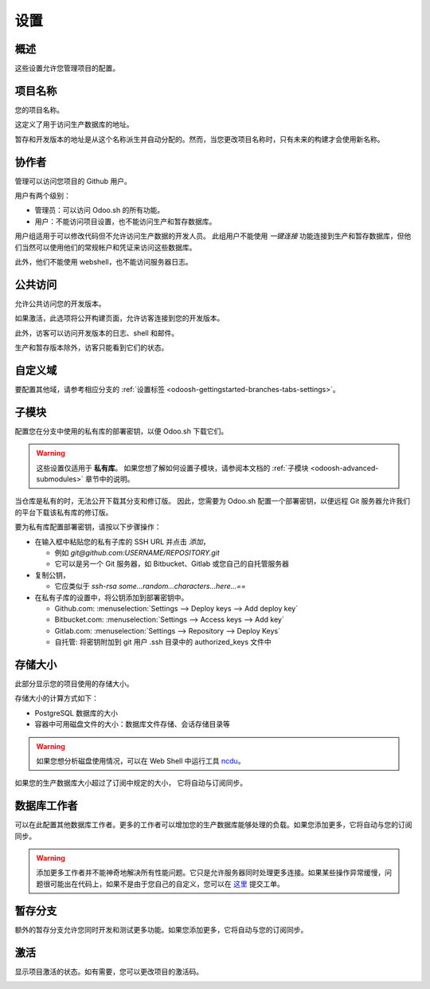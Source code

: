==================================
设置
==================================

概述
========

这些设置允许您管理项目的配置。

.. image:: ./media/interface-settings.png
   :align: center

项目名称
============

您的项目名称。

.. image:: ./media/interface-settings-projectname.png
   :align: center

这定义了用于访问生产数据库的地址。

暂存和开发版本的地址是从这个名称派生并自动分配的。然而，当您更改项目名称时，只有未来的构建才会使用新名称。

.. _odoosh-gettingstarted-settings-collaborators:

协作者
=============

管理可以访问您项目的 Github 用户。

.. image:: ./media/interface-settings-collaborators.png
   :align: center

用户有两个级别：

* 管理员：可以访问 Odoo.sh 的所有功能。
* 用户：不能访问项目设置，也不能访问生产和暂存数据库。

用户组适用于可以修改代码但不允许访问生产数据的开发人员。
此组用户不能使用 *一键连接* 功能连接到生产和暂存数据库，但他们当然可以使用他们的常规帐户和凭证来访问这些数据库。

此外，他们不能使用 webshell，也不能访问服务器日志。

+---------------------+-----------------+-----------+-----------+
|                     |                 | 用户      | 管理员     |
+=====================+=================+===========+===========+
|开发                 | 历史            |     X     |     X     |
+---------------------+-----------------+-----------+-----------+
|                     | 一键连接         |     X     |     X     |
+---------------------+-----------------+-----------+-----------+
|                     | 日志            |     X     |     X     |
+---------------------+-----------------+-----------+-----------+
|                     | Shell/SSH       |     X     |     X     |
+---------------------+-----------------+-----------+-----------+
|                     | 邮件            |     X     |     X     |
+---------------------+-----------------+-----------+-----------+
|                     | 设置            |     X     |     X     |
+---------------------+-----------------+-----------+-----------+
|生产 & 暂存           | 历史            |     X     |     X     |
+---------------------+-----------------+-----------+-----------+
|                     | 一键连接         |           |     X     |
+---------------------+-----------------+-----------+-----------+
|                     | 日志            |           |     X     |
+---------------------+-----------------+-----------+-----------+
|                     | Shell/SSH       |           |     X     |
+---------------------+-----------------+-----------+-----------+
|                     | 邮件            |           |     X     |
+---------------------+-----------------+-----------+-----------+
|                     | 监控            |           |     X     |
+---------------------+-----------------+-----------+-----------+
|                     | 备份            |           |     X     |
+---------------------+-----------------+-----------+-----------+
|                     | 设置            |     X     |     X     |
+---------------------+-----------------+-----------+-----------+
|状态                 |                 |     X     |     X     |
+---------------------+-----------------+-----------+-----------+
|设置                 |                 |           |     X     |
+---------------------+-----------------+-----------+-----------+

公共访问
=============

允许公共访问您的开发版本。

.. image:: ./media/interface-settings-public.png
   :align: center

如果激活，此选项将公开构建页面，允许访客连接到您的开发版本。

此外，访客可以访问开发版本的日志、shell 和邮件。

生产和暂存版本除外，访客只能看到它们的状态。

.. _odoosh-gettingstarted-settings-modules-installation:


自定义域
==============

要配置其他域，请参考相应分支的 :ref:`设置标签 <odoosh-gettingstarted-branches-tabs-settings>`。

.. _odoosh-gettingstarted-settings-submodules:

子模块
==========

配置您在分支中使用的私有库的部署密钥，以便 Odoo.sh 下载它们。

.. Warning::
  这些设置仅适用于 **私有库**。
  如果您想了解如何设置子模块，请参阅本文档的 :ref:`子模块 <odoosh-advanced-submodules>` 章节中的说明。

.. image:: ./media/interface-settings-submodules.png
   :align: center

当仓库是私有的时，无法公开下载其分支和修订版。
因此，您需要为 Odoo.sh 配置一个部署密钥，以便远程 Git 服务器允许我们的平台下载该私有库的修订版。

要为私有库配置部署密钥，请按以下步骤操作：

* 在输入框中粘贴您的私有子库的 SSH URL 并点击 *添加*，

  * 例如 *git@github.com:USERNAME/REPOSITORY.git*
  * 它可以是另一个 Git 服务器，如 Bitbucket、Gitlab 或您自己的自托管服务器

* 复制公钥，

  * 它应类似于 *ssh-rsa some...random...characters...here...==*

* 在私有子库的设置中，将公钥添加到部署密钥中。

  * Github.com: :menuselection:`Settings --> Deploy keys --> Add deploy key`
  * Bitbucket.com: :menuselection:`Settings --> Access keys --> Add key`
  * Gitlab.com: :menuselection:`Settings --> Repository --> Deploy Keys`
  * 自托管: 将密钥附加到 git 用户 .ssh 目录中的 authorized_keys 文件中

存储大小
============

此部分显示您的项目使用的存储大小。

.. image:: ./media/interface-settings-storage.png
   :align: center

存储大小的计算方式如下：

* PostgreSQL 数据库的大小

* 容器中可用磁盘文件的大小：数据库文件存储、会话存储目录等

.. Warning::
  如果您想分析磁盘使用情况，可以在 Web Shell 中运行工具 `ncdu <https://dev.yorhel.nl/ncdu/man>`_。

如果您的生产数据库大小超过了订阅中规定的大小，
它将自动与订阅同步。

数据库工作者
================

可以在此配置其他数据库工作者。更多的工作者可以增加您的生产数据库能够处理的负载。如果您添加更多，它将自动与您的订阅同步。

.. image:: ./media/interface-settings-workers.png
   :align: center

.. Warning::
  添加更多工作者并不能神奇地解决所有性能问题。它只是允许服务器同时处理更多连接。如果某些操作异常缓慢，问题很可能出在代码上，如果不是由于您自己的自定义，您可以在 `这里 <https://www.odoo.com/help>`_ 提交工单。

暂存分支
================

额外的暂存分支允许您同时开发和测试更多功能。如果您添加更多，它将自动与您的订阅同步。

.. image:: ./media/interface-settings-staging-branches.png
   :align: center

激活
==========

显示项目激活的状态。如有需要，您可以更改项目的激活码。

.. image:: ./media/interface-settings-activation.png
   :align: center
